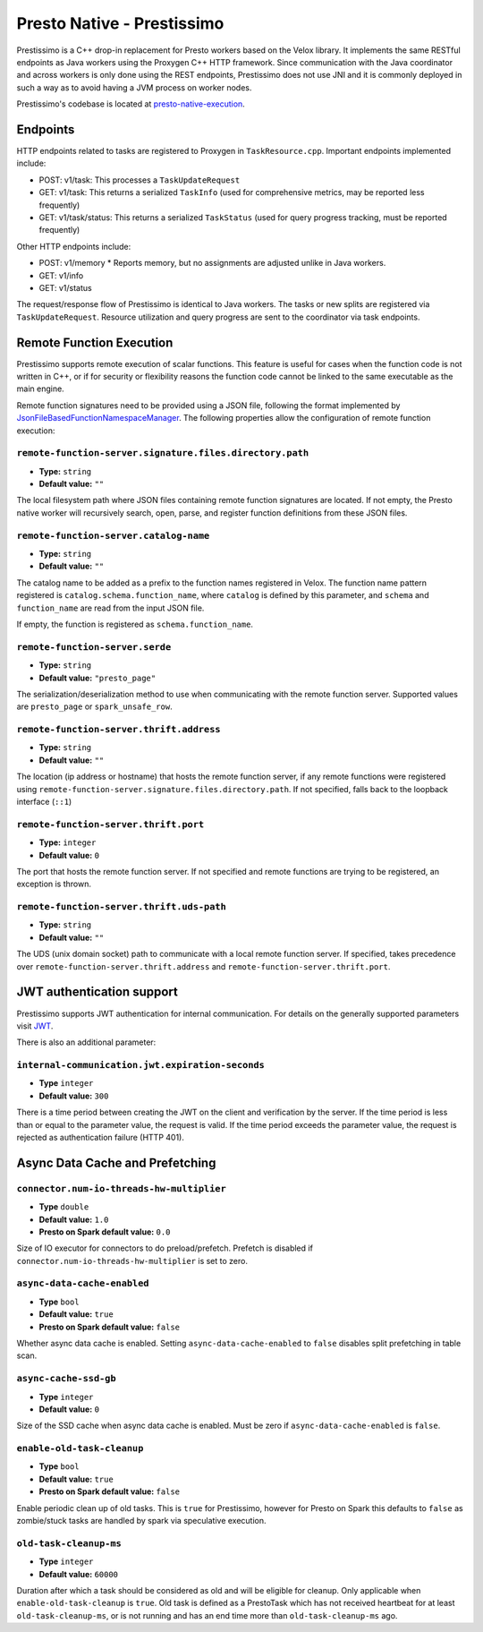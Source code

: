 ===========================
Presto Native - Prestissimo
===========================

Prestissimo is a C++ drop-in replacement for Presto workers based on the Velox
library. It implements the same RESTful endpoints as Java workers using the
Proxygen C++ HTTP framework. Since communication with the Java coordinator and
across workers is only done using the REST endpoints, Prestissimo does not use
JNI and it is commonly deployed in such a way as to avoid having a JVM process
on worker nodes.

Prestissimo's codebase is located at `presto-native-execution
<https://github.com/prestodb/presto/tree/master/presto-native-execution>`_.


Endpoints
---------

HTTP endpoints related to tasks are registered to Proxygen in
``TaskResource.cpp``. Important endpoints implemented include:

* POST: v1/task: This processes a ``TaskUpdateRequest``
* GET: v1/task: This returns a serialized ``TaskInfo`` (used for comprehensive
  metrics, may be reported less frequently)
* GET: v1/task/status: This returns
  a serialized ``TaskStatus`` (used for query progress tracking, must be reported
  frequently)

Other HTTP endpoints include:

* POST: v1/memory
  * Reports memory, but no assignments are adjusted unlike in Java workers.
* GET: v1/info
* GET: v1/status

The request/response flow of Prestissimo is identical to Java workers. The
tasks or new splits are registered via ``TaskUpdateRequest``. Resource
utilization and query progress are sent to the coordinator via task endpoints.


Remote Function Execution
-------------------------

Prestissimo supports remote execution of scalar functions. This feature is
useful for cases when the function code is not written in C++, or if for
security or flexibility reasons the function code cannot be linked to the same
executable as the main engine.

Remote function signatures need to be provided using a JSON file, following
the format implemented by `JsonFileBasedFunctionNamespaceManager
<https://github.com/prestodb/presto/blob/master/presto-function-namespace-managers/src/main/java/com/facebook/presto/functionNamespace/json/JsonFileBasedFunctionNamespaceManager.java>`_.
The following properties allow the configuration of remote function execution:

``remote-function-server.signature.files.directory.path``
^^^^^^^^^^^^^^^^^^^^^^^^^^^^^^^^^^^^^^^^^^^^^^^^^^^^^^^^^

* **Type:** ``string``
* **Default value:** ``""``

The local filesystem path where JSON files containing remote function
signatures are located. If not empty, the Presto native worker will
recursively search, open, parse, and register function definitions from
these JSON files.

``remote-function-server.catalog-name``
^^^^^^^^^^^^^^^^^^^^^^^^^^^^^^^^^^^^^^^

* **Type:** ``string``
* **Default value:** ``""``

The catalog name to be added as a prefix to the function names registered
in Velox. The function name pattern registered is
``catalog.schema.function_name``, where ``catalog`` is defined by this
parameter, and ``schema`` and ``function_name`` are read from the input
JSON file.

If empty, the function is registered as ``schema.function_name``.

``remote-function-server.serde``
^^^^^^^^^^^^^^^^^^^^^^^^^^^^^^^^

* **Type:** ``string``
* **Default value:** ``"presto_page"``

The serialization/deserialization method to use when communicating with
the remote function server. Supported values are ``presto_page`` or
``spark_unsafe_row``.

``remote-function-server.thrift.address``
^^^^^^^^^^^^^^^^^^^^^^^^^^^^^^^^^^^^^^^^^

* **Type:** ``string``
* **Default value:** ``""``

The location (ip address or hostname) that hosts the remote function
server, if any remote functions were registered using
``remote-function-server.signature.files.directory.path``.
If not specified, falls back to the loopback interface (``::1``)

``remote-function-server.thrift.port``
^^^^^^^^^^^^^^^^^^^^^^^^^^^^^^^^^^^^^^

* **Type:** ``integer``
* **Default value:** ``0``

The port that hosts the remote function server. If not specified and remote
functions are trying to be registered, an exception is thrown.

``remote-function-server.thrift.uds-path``
^^^^^^^^^^^^^^^^^^^^^^^^^^^^^^^^^^^^^^^^^^

* **Type:** ``string``
* **Default value:** ``""``

The UDS (unix domain socket) path to communicate with a local remote
function server. If specified, takes precedence over
``remote-function-server.thrift.address`` and
``remote-function-server.thrift.port``.

JWT authentication support
--------------------------

Prestissimo supports JWT authentication for internal communication.
For details on the generally supported parameters visit `JWT <../security/internal-communication.html#jwt>`_.

There is also an additional parameter:

``internal-communication.jwt.expiration-seconds``
^^^^^^^^^^^^^^^^^^^^^^^^^^^^^^^^^^^^^^^^^^^^^^^^^

* **Type** ``integer``
* **Default value:** ``300``

There is a time period between creating the JWT on the client
and verification by the server.
If the time period is less than or equal to the parameter value, the request
is valid.
If the time period exceeds the parameter value, the request is rejected as
authentication failure (HTTP 401).

Async Data Cache and Prefetching
--------------------------------

``connector.num-io-threads-hw-multiplier``
^^^^^^^^^^^^^^^^^^^^^^^^^^^^^^^^^^^^^^^^^^

* **Type** ``double``
* **Default value:** ``1.0``
* **Presto on Spark default value:** ``0.0``

Size of IO executor for connectors to do preload/prefetch.  Prefetch is
disabled if ``connector.num-io-threads-hw-multiplier`` is set to zero.

``async-data-cache-enabled``
^^^^^^^^^^^^^^^^^^^^^^^^^^^^

* **Type** ``bool``
* **Default value:** ``true``
* **Presto on Spark default value:** ``false``

Whether async data cache is enabled.  Setting ``async-data-cache-enabled``
to ``false`` disables split prefetching in table scan.

``async-cache-ssd-gb``
^^^^^^^^^^^^^^^^^^^^^^

* **Type** ``integer``
* **Default value:** ``0``

Size of the SSD cache when async data cache is enabled.  Must be zero if
``async-data-cache-enabled`` is ``false``.

``enable-old-task-cleanup``
^^^^^^^^^^^^^^^^^^^^^^^^^^^

* **Type** ``bool``
* **Default value:** ``true``
* **Presto on Spark default value:** ``false``

Enable periodic clean up of old tasks. This is ``true`` for Prestissimo,
however for Presto on Spark this defaults to ``false`` as zombie/stuck tasks
are handled by spark via speculative execution.

``old-task-cleanup-ms``
^^^^^^^^^^^^^^^^^^^^^^^

* **Type** ``integer``
* **Default value:** ``60000``

Duration after which a task should be considered as old and will be eligible
for cleanup. Only applicable when ``enable-old-task-cleanup`` is ``true``.
Old task is defined as a PrestoTask which has not received heartbeat for at least
``old-task-cleanup-ms``, or is not running and has an end time more than
``old-task-cleanup-ms`` ago.
